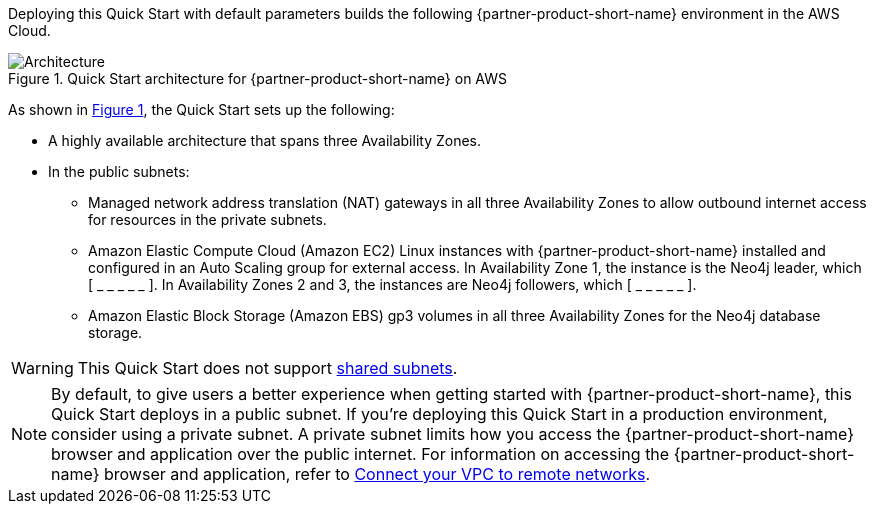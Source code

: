 :xrefstyle: short

Deploying this Quick Start with default parameters builds the following {partner-product-short-name} environment in the
AWS Cloud.

[#architecture1]
.Quick Start architecture for {partner-product-short-name} on AWS
image::../docs/deployment_guide/images/neo4j_architecture_diagram.png[Architecture]

As shown in <<architecture1>>, the Quick Start sets up the following:

* A highly available architecture that spans three Availability Zones.
* In the public subnets:
** Managed network address translation (NAT) gateways in all three Availability Zones to allow outbound internet access for resources in the private subnets.
** Amazon Elastic Compute Cloud (Amazon EC2) Linux instances with {partner-product-short-name} installed and configured in an Auto Scaling group for external access. In Availability Zone 1, the instance is the Neo4j leader, which [ _ _ _ _ _ ]. In Availability Zones 2 and 3, the instances are Neo4j followers, which [ _ _ _ _ _ ].
** Amazon Elastic Block Storage (Amazon EBS) gp3 volumes in all three Availability Zones for the Neo4j database storage.

WARNING: This Quick Start does not support https://docs.aws.amazon.com/vpc/latest/userguide/vpc-sharing.html[shared subnets^].

NOTE: By default, to give users a better experience when getting started with {partner-product-short-name}, this Quick Start deploys in a public subnet. If you're deploying this Quick Start in a production environment, consider using a private subnet. A private subnet limits how you access the {partner-product-short-name} browser and application over the public internet. For information on accessing the {partner-product-short-name} browser and application, refer to https://docs.aws.amazon.com/vpc/latest/userguide/vpn-connections.html[Connect your VPC to remote networks^].

//TODO Suresh, We say "browser" and "application" elsewhere, and we don't use the term "driver" anywhere else. So I swapped in "application" in this note. Is that accurate? Or do we need to revert to "driver" here?

//TODO Suresh, Please fill in the blanks above.

//TODO Suresh, Which components comprise the "database management system (DBMS) cluster" that we refer to later? We should clarify this here.